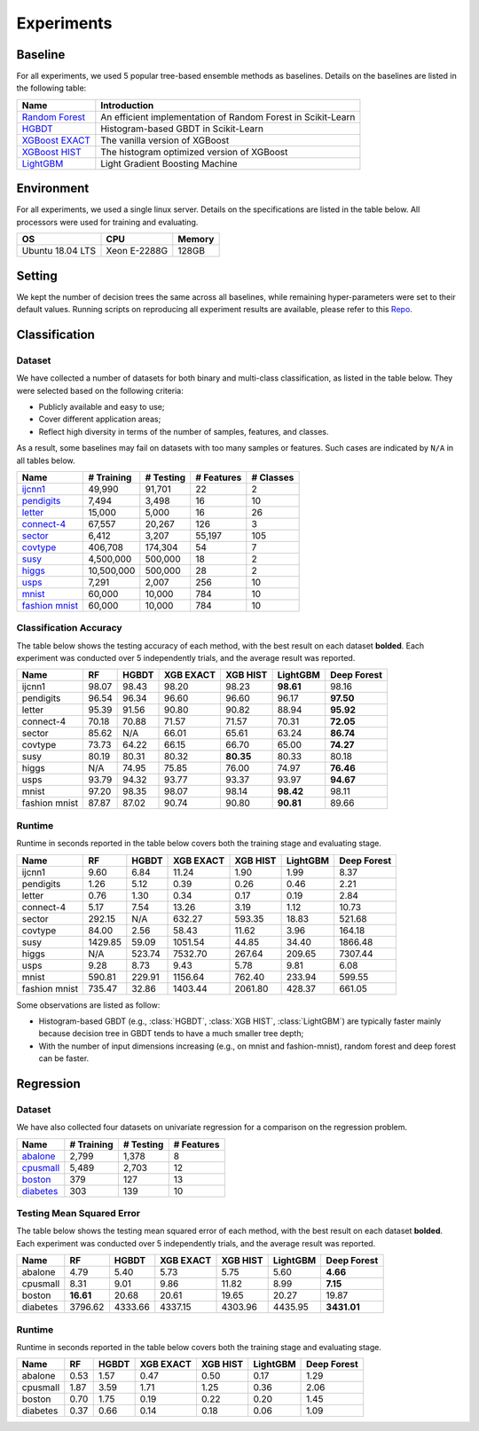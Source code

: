 Experiments
===========

Baseline
--------
For all experiments, we used 5 popular tree-based ensemble methods as baselines. Details on the baselines are listed in the following table:

+------------------+---------------------------------------------------------------+
|       Name       |                          Introduction                         |
+==================+===============================================================+
| `Random Forest`_ | An efficient implementation of Random Forest in Scikit-Learn  |
+------------------+---------------------------------------------------------------+
|     `HGBDT`_     |             Histogram-based GBDT in Scikit-Learn              |
+------------------+---------------------------------------------------------------+
| `XGBoost EXACT`_ |                The vanilla version of XGBoost                 |
+------------------+---------------------------------------------------------------+
|  `XGBoost HIST`_ |          The histogram optimized version of XGBoost           |
+------------------+---------------------------------------------------------------+
|    `LightGBM`_   |                Light Gradient Boosting Machine                |
+------------------+---------------------------------------------------------------+

Environment
-----------
For all experiments, we used a single linux server. Details on the specifications are listed in the table below. All processors were used for training and evaluating.

+------------------+-----------------+--------+
|        OS        |       CPU       | Memory |
+==================+=================+========+
| Ubuntu 18.04 LTS |   Xeon E-2288G  | 128GB  |
+------------------+-----------------+--------+

Setting
-------
We kept the number of decision trees the same across all baselines, while remaining hyper-parameters were set to their default values. Running scripts on reproducing all experiment results are available, please refer to this `Repo`_.

Classification
--------------

Dataset
*******

We have collected a number of datasets for both binary and multi-class classification, as listed in the table below. They were selected based on the following criteria:

- Publicly available and easy to use;
- Cover different application areas;
- Reflect high diversity in terms of the number of samples, features, and classes.

As a result, some baselines may fail on datasets with too many samples or features. Such cases are indicated by ``N/A`` in all tables below.

+------------------+------------+-----------+------------+-----------+
|       Name       | # Training | # Testing | # Features | # Classes |
+==================+============+===========+============+===========+
|     `ijcnn1`_    |   49,990   |   91,701  |     22     |     2     |
+------------------+------------+-----------+------------+-----------+
|   `pendigits`_   |    7,494   |   3,498   |     16     |     10    |
+------------------+------------+-----------+------------+-----------+
|     `letter`_    |   15,000   |   5,000   |     16     |     26    |
+------------------+------------+-----------+------------+-----------+
|   `connect-4`_   |   67,557   |   20,267  |     126    |     3     |
+------------------+------------+-----------+------------+-----------+
|     `sector`_    |    6,412   |   3,207   |   55,197   |    105    |
+------------------+------------+-----------+------------+-----------+
|    `covtype`_    |   406,708  |  174,304  |     54     |     7     |
+------------------+------------+-----------+------------+-----------+
|      `susy`_     |  4,500,000 |  500,000  |     18     |     2     |
+------------------+------------+-----------+------------+-----------+
|     `higgs`_     | 10,500,000 |  500,000  |     28     |     2     |
+------------------+------------+-----------+------------+-----------+
|      `usps`_     |    7,291   |   2,007   |     256    |     10    |
+------------------+------------+-----------+------------+-----------+
|     `mnist`_     |   60,000   |   10,000  |     784    |     10    |
+------------------+------------+-----------+------------+-----------+
| `fashion mnist`_ |   60,000   |   10,000  |     784    |     10    |
+------------------+------------+-----------+------------+-----------+

Classification Accuracy
***********************

The table below shows the testing accuracy of each method, with the best result on each dataset **bolded**. Each experiment was conducted over 5 independently trials, and the average result was reported.

+---------------+-------+-------+-----------+-----------+-----------+-------------+
|      Name     |   RF  | HGBDT | XGB EXACT |  XGB HIST |  LightGBM | Deep Forest |
+===============+=======+=======+===========+===========+===========+=============+
|     ijcnn1    | 98.07 | 98.43 |   98.20   |   98.23   | **98.61** |    98.16    |
+---------------+-------+-------+-----------+-----------+-----------+-------------+
|   pendigits   | 96.54 | 96.34 |   96.60   |   96.60   |   96.17   |  **97.50**  |
+---------------+-------+-------+-----------+-----------+-----------+-------------+
|     letter    | 95.39 | 91.56 |   90.80   |   90.82   |   88.94   |  **95.92**  |
+---------------+-------+-------+-----------+-----------+-----------+-------------+
|   connect-4   | 70.18 | 70.88 |   71.57   |   71.57   |   70.31   |  **72.05**  |
+---------------+-------+-------+-----------+-----------+-----------+-------------+
|     sector    | 85.62 |  N/A  |   66.01   |   65.61   |   63.24   |  **86.74**  |
+---------------+-------+-------+-----------+-----------+-----------+-------------+
|    covtype    | 73.73 | 64.22 |   66.15   |   66.70   |   65.00   |  **74.27**  |
+---------------+-------+-------+-----------+-----------+-----------+-------------+
|      susy     | 80.19 | 80.31 |   80.32   | **80.35** |   80.33   |    80.18    |
+---------------+-------+-------+-----------+-----------+-----------+-------------+
|     higgs     |  N/A  | 74.95 |   75.85   |   76.00   |   74.97   |  **76.46**  |
+---------------+-------+-------+-----------+-----------+-----------+-------------+
|      usps     | 93.79 | 94.32 |   93.77   |   93.37   |   93.97   |  **94.67**  |
+---------------+-------+-------+-----------+-----------+-----------+-------------+
|     mnist     | 97.20 | 98.35 |   98.07   |   98.14   | **98.42** |    98.11    |
+---------------+-------+-------+-----------+-----------+-----------+-------------+
| fashion mnist | 87.87 | 87.02 |   90.74   |   90.80   | **90.81** |    89.66    |
+---------------+-------+-------+-----------+-----------+-----------+-------------+

Runtime
*******

Runtime in seconds reported in the table below covers both the training stage and evaluating stage.

+---------------+---------+--------+-----------+----------+----------+-------------+
|      Name     |    RF   |  HGBDT | XGB EXACT | XGB HIST | LightGBM | Deep Forest |
+===============+=========+========+===========+==========+==========+=============+
|     ijcnn1    |   9.60  |  6.84  |   11.24   |   1.90   |   1.99   |     8.37    |
+---------------+---------+--------+-----------+----------+----------+-------------+
|   pendigits   |   1.26  |  5.12  |    0.39   |   0.26   |   0.46   |     2.21    |
+---------------+---------+--------+-----------+----------+----------+-------------+
|     letter    |   0.76  |  1.30  |    0.34   |   0.17   |   0.19   |     2.84    |
+---------------+---------+--------+-----------+----------+----------+-------------+
|   connect-4   |   5.17  |  7.54  |   13.26   |   3.19   |   1.12   |    10.73    |
+---------------+---------+--------+-----------+----------+----------+-------------+
|     sector    |  292.15 |   N/A  |   632.27  |  593.35  |  18.83   |    521.68   |
+---------------+---------+--------+-----------+----------+----------+-------------+
|    covtype    |  84.00  |  2.56  |   58.43   |  11.62   |   3.96   |    164.18   |
+---------------+---------+--------+-----------+----------+----------+-------------+
|      susy     | 1429.85 |  59.09 |  1051.54  |  44.85   |  34.40   |   1866.48   |
+---------------+---------+--------+-----------+----------+----------+-------------+
|     higgs     |   N/A   | 523.74 |  7532.70  |  267.64  |  209.65  |   7307.44   |
+---------------+---------+--------+-----------+----------+----------+-------------+
|      usps     |   9.28  |  8.73  |    9.43   |   5.78   |   9.81   |     6.08    |
+---------------+---------+--------+-----------+----------+----------+-------------+
|     mnist     |  590.81 | 229.91 |  1156.64  |  762.40  |  233.94  |    599.55   |
+---------------+---------+--------+-----------+----------+----------+-------------+
| fashion mnist |  735.47 |  32.86 |  1403.44  | 2061.80  |  428.37  |    661.05   |
+---------------+---------+--------+-----------+----------+----------+-------------+

Some observations are listed as follow:

* Histogram-based GBDT (e.g., :class:`HGBDT`, :class:`XGB HIST`, :class:`LightGBM`) are typically faster mainly because decision tree in GBDT tends to have a much smaller tree depth;
* With the number of input dimensions increasing (e.g., on mnist and fashion-mnist), random forest and deep forest can be faster.

Regression
----------

Dataset
*******

We have also collected four datasets on univariate regression for a comparison on the regression problem.

+------------------+------------+-----------+------------+
|       Name       | # Training | # Testing | # Features |
+==================+============+===========+============+
|     `abalone`_   |    2,799   |   1,378   |      8     |
+------------------+------------+-----------+------------+
|    `cpusmall`_   |    5,489   |   2,703   |     12     |
+------------------+------------+-----------+------------+
|     `boston`_    |     379    |    127    |     13     |
+------------------+------------+-----------+------------+
|    `diabetes`_   |     303    |    139    |     10     |
+------------------+------------+-----------+------------+

Testing Mean Squared Error
**************************

The table below shows the testing mean squared error of each method, with the best result on each dataset **bolded**. Each experiment was conducted over 5 independently trials, and the average result was reported.

+----------+-----------+---------+-----------+----------+----------+-------------+
|   Name   |     RF    |  HGBDT  | XGB EXACT | XGB HIST | LightGBM | Deep Forest |
+==========+===========+=========+===========+==========+==========+=============+
|  abalone |    4.79   |   5.40  |    5.73   |   5.75   |   5.60   |   **4.66**  |
+----------+-----------+---------+-----------+----------+----------+-------------+
| cpusmall |    8.31   |   9.01  |    9.86   |   11.82  |   8.99   |   **7.15**  |
+----------+-----------+---------+-----------+----------+----------+-------------+
|  boston  | **16.61** |  20.68  |   20.61   |   19.65  |   20.27  |    19.87    |
+----------+-----------+---------+-----------+----------+----------+-------------+
| diabetes |  3796.62  | 4333.66 |  4337.15  |  4303.96 |  4435.95 | **3431.01** |
+----------+-----------+---------+-----------+----------+----------+-------------+

Runtime
*******

Runtime in seconds reported in the table below covers both the training stage and evaluating stage.

+----------+------+-------+-----------+----------+----------+-------------+
|   Name   |  RF  | HGBDT | XGB EXACT | XGB HIST | LightGBM | Deep Forest |
+==========+======+=======+===========+==========+==========+=============+
|  abalone | 0.53 |  1.57 |    0.47   |   0.50   |   0.17   |     1.29    |
+----------+------+-------+-----------+----------+----------+-------------+
| cpusmall | 1.87 |  3.59 |    1.71   |   1.25   |   0.36   |     2.06    |
+----------+------+-------+-----------+----------+----------+-------------+
|  boston  | 0.70 |  1.75 |    0.19   |   0.22   |   0.20   |     1.45    |
+----------+------+-------+-----------+----------+----------+-------------+
| diabetes | 0.37 |  0.66 |    0.14   |   0.18   |   0.06   |     1.09    |
+----------+------+-------+-----------+----------+----------+-------------+

.. _`Random Forest`: https://scikit-learn.org/stable/modules/generated/sklearn.ensemble.RandomForestClassifier.html

.. _`HGBDT`: https://scikit-learn.org/stable/modules/generated/sklearn.ensemble.HistGradientBoostingClassifier.html

.. _`XGBoost EXACT`: https://xgboost.readthedocs.io/en/latest/index.html

.. _`XGBoost HIST`: https://xgboost.readthedocs.io/en/latest/index.html

.. _`LightGBM`: https://lightgbm.readthedocs.io/en/latest/

.. _`Repo`: https://github.com/xuyxu/deep_forest_benchmarks

.. _`ijcnn1`: https://www.csie.ntu.edu.tw/~cjlin/libsvmtools/datasets/binary.html#ijcnn1

.. _`pendigits`: https://www.csie.ntu.edu.tw/~cjlin/libsvmtools/datasets/multiclass.html#pendigits

.. _`letter`: https://www.csie.ntu.edu.tw/~cjlin/libsvmtools/datasets/multiclass.html#letter

.. _`connect-4`: https://www.csie.ntu.edu.tw/~cjlin/libsvmtools/datasets/multiclass.html#connect-4

.. _`sector`: https://www.csie.ntu.edu.tw/~cjlin/libsvmtools/datasets/multiclass.html#sector

.. _`covtype`: https://www.csie.ntu.edu.tw/~cjlin/libsvmtools/datasets/multiclass.html#covtype

.. _`susy`: https://www.csie.ntu.edu.tw/~cjlin/libsvmtools/datasets/binary.html#SUSY

.. _`higgs`: https://www.csie.ntu.edu.tw/~cjlin/libsvmtools/datasets/binary.html#HIGGS

.. _`usps`: https://www.csie.ntu.edu.tw/~cjlin/libsvmtools/datasets/multiclass.html#usps

.. _`mnist`: https://keras.io/api/datasets/mnist/

.. _`fashion mnist`: https://keras.io/api/datasets/fashion_mnist/

.. _`abalone`: https://www.csie.ntu.edu.tw/~cjlin/libsvmtools/datasets/regression.html#abalone

.. _`cpusmall`: https://www.csie.ntu.edu.tw/~cjlin/libsvmtools/datasets/regression.html#cpusmall

.. _`boston`: https://scikit-learn.org/stable/modules/generated/sklearn.datasets.load_boston.html

.. _`diabetes`: https://scikit-learn.org/stable/modules/generated/sklearn.datasets.load_diabetes.html
